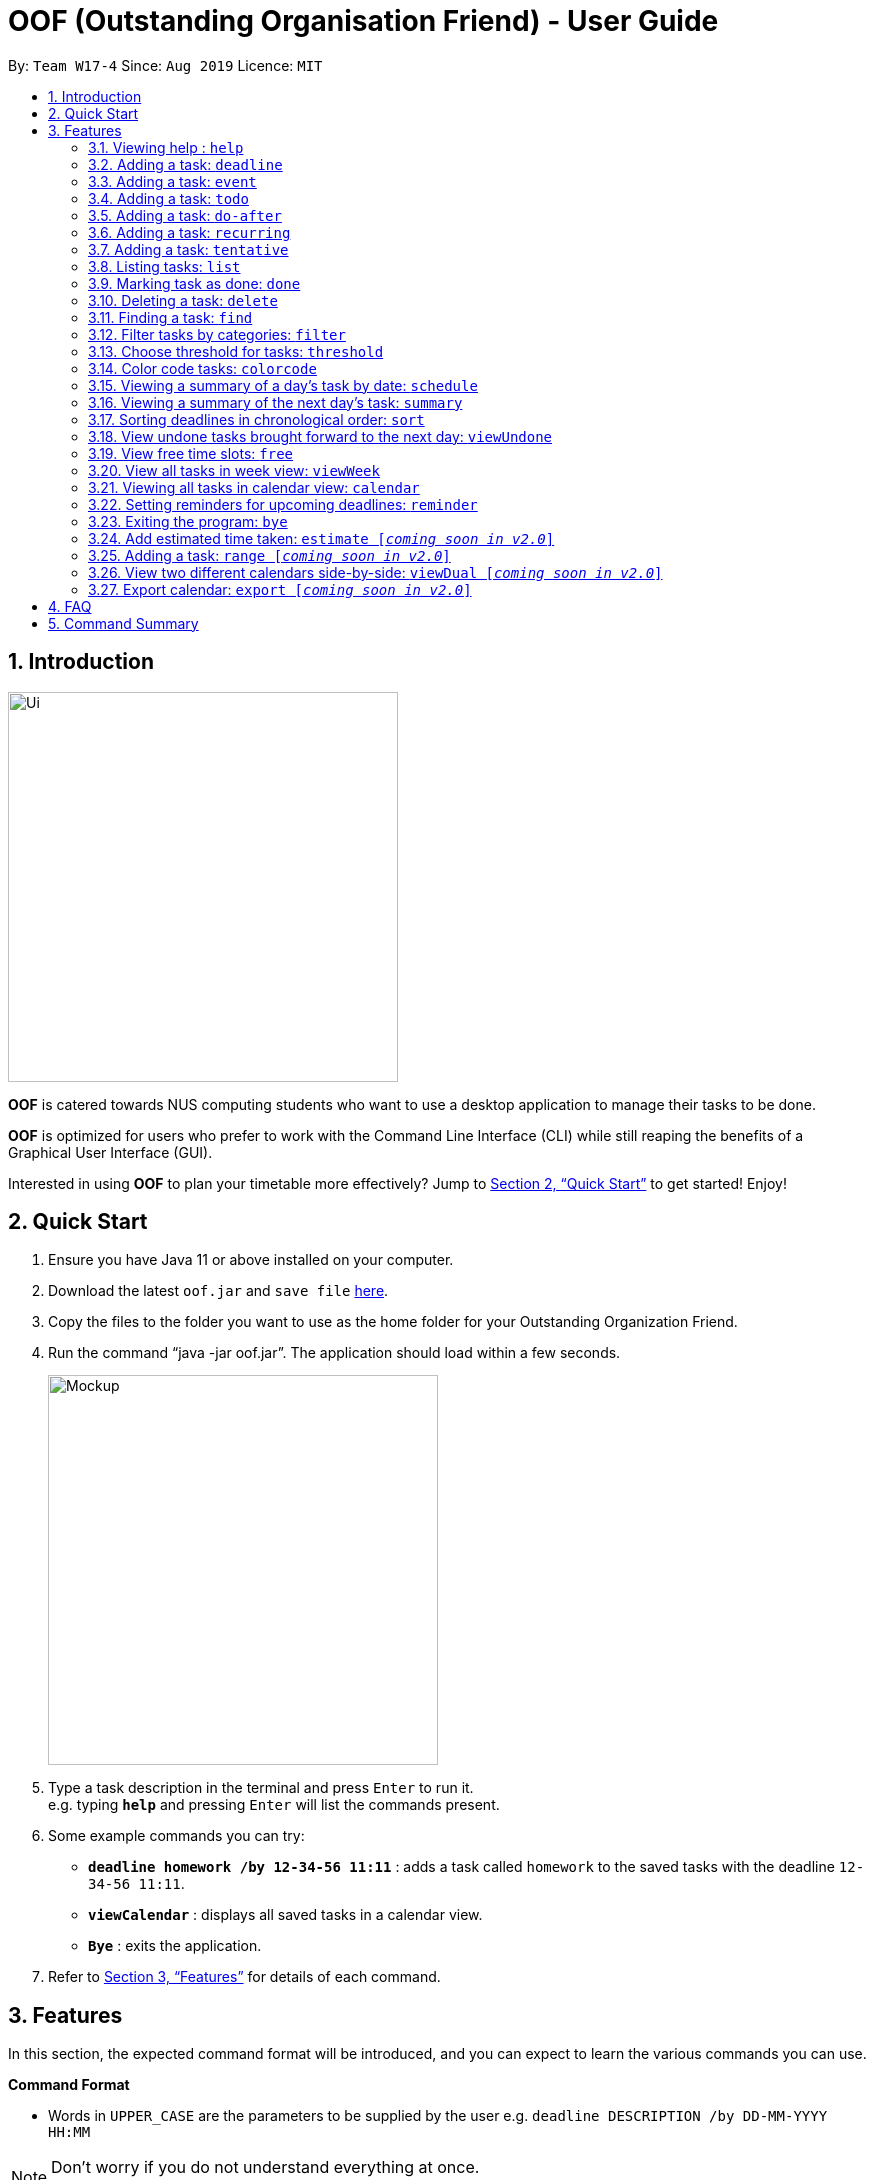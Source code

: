 ﻿= OOF (Outstanding Organisation Friend) - User Guide
:site-section: UserGuide
:toc:
:toc-title:
:toc-placement: preamble
:sectnums:
:imagesDir: images
:stylesDir: stylesheets
:xrefstyle: full
:experimental:
ifdef::env-github[]
:tip-caption: :bulb:
:note-caption: :information_source:
endif::[]
:repoURL: https://github.com/AY1920S1-CS2113T-W17-4/main

By: `Team W17-4`      Since: `Aug 2019`      Licence: `MIT`

== Introduction
image::Ui.png[width="390"]
*OOF* is catered towards NUS computing students who want to use a desktop application to manage their tasks to be done.

*OOF* is optimized for users who prefer to work with the Command Line Interface (CLI) while still reaping the benefits of a Graphical User Interface (GUI).

Interested in using *OOF* to plan your timetable more effectively?
Jump to <<Quick Start>> to get started! Enjoy!

== Quick Start

.  Ensure you have Java 11 or above installed on your computer.
.  Download the latest `oof.jar` and `save file`  link:{repoURL}/releases[here].
.  Copy the files to the folder you want to use as the home folder for your Outstanding Organization Friend.
.  Run the command “java -jar oof.jar”. The application should load within a few seconds.
+
image::Mockup.png[width="390"]
+
.  Type a task description in the terminal and press kbd:[Enter] to run it. +
e.g. typing *`help`* and pressing kbd:[Enter] will list the commands present.
.  Some example commands you can try: 

* *`deadline homework /by 12-34-56 11:11`* : adds a task called `homework` to the saved tasks with the deadline `12-34-56 11:11`.
* *`viewCalendar`* : displays all saved tasks in a calendar view.
* *`Bye`* : exits the application.

.  Refer to <<Features>> for details of each command.

[[Features]]
== Features
In this section, the expected command format will be introduced, and you can expect to learn the various commands you can use.
====
*Command Format*

* Words in `UPPER_CASE` are the parameters to be supplied by the user
e.g. `deadline DESCRIPTION /by DD-MM-YYYY HH:MM`

[NOTE]

Don't worry if you do not understand everything at once. +
There are plentiful examples provided to aid your understanding of the commands' usage.
====

=== Viewing help : `help`
Shows a list of commands that can be used.

Format: `help`

Example:

* `help` +
Provides a list of commands available to the user.

=== Adding a task: `deadline`
Adds a task with a deadline to be completed by. +

Format: `deadline DESCRIPTION /by DD-MM-YYYY HH:MM`

* `Description` of the task to be done can have multiple words, not just limited to single word descriptions.
* `Date and time` have to *strictly* be in the format as stated above.

Example:

* `deadline homework /by 2019 20-09-2019 13:00` +
Adds a task with description and datetime to be `homework` and `2019 20-09-2019 13:00` respectively.

=== Adding a task: `event`
Adds an event with a scheduled time. +

Format: `event DESCRIPTION /from DD-MM-YYYY HH:MM /to DD-MM-YYYY HH:MM`

* `Description` of the task to be done can have multiple words, not just limited to single word descriptions.
* `Date and time` have to *strictly* be in the format as stated above.

Example:

* `event project meeting /from 20-09-2019 13:00 /to 20-09-2019 17:00` +
Adds an event with description, start and end time to be `project meeting`, `20-09-2019 13:00` and `20-09-2019 17:00` respectively.

=== Adding a task: `todo`
Adds a task to be done.

Format: `todo DESCRIPTION`

* `Description` of the task to be done can have multiple words, not just limited to single word descriptions.

Example:

* `todo withdraw money` + 
Adds a task called `withdraw money`.

=== Adding a task: `do-after`
Adds a task that needs to be done after a specified task.

Format: `do-after INDEX DESCRIPTION`

* The `INDEX` refers to the index number displayed in the list of tasks recorded. (`list` can be used to display the saved tasks).
* `Description` of the task to be done can have multiple words, not just limited to single word descriptions.

Example:

* `do-after 1 buy groceries` +
Adds a do-after task called `buy groceries` that will be displayed once the 1st task in the list has been completed.

=== Adding a task: `recurring`
Adds a task that will be repeated every week.

Format: `recurring INDEX NUMBER_OF_OCCURRENCES`

* The `INDEX` refers to the index number displayed in the list of tasks recorded. (`list` can be used to display the saved tasks).
* `NUMBER_OF_OCCURRENCES` refers to the number of times the selected task recurs.
* User chooses to enter a `FREQUENCY` which is an option from 1-4.

[NOTE]

The task will require the user to enter the frequency of recurrence in this manner afterwards: +
1. DAILY +
2. WEEKLY +
3. MONTHLY +
4. YEARLY

Example:

* `recurring 4 3` +
Adds a recurring task called at index `4` that will be repeated for `3` times. User can then choose an option by entering a number `1-4` to choose the frequency of recurrence.

=== Adding a task: `tentative`
Adds a task that can be confirmed at a later time.

Format: `tentative DESCRIPTION`

* `Description` of the task to be done can have multiple words, not just limited to single word descriptions.

Example:

* `tentative group lunch` +
Adds a tentative task called `group lunch`.

=== Listing tasks: `list`
Lists all the tasks that are currently saved in *OOF*.

Format: `list`

=== Marking task as done: `done`
Marks a task as complete.

Format: `done INDEX`

* The `INDEX` refers to the index number displayed in the list of tasks recorded. (`list` can be used to display the saved tasks).

Examples:

* `done 1` +
Deletes the 1st task in the list of tasks.

=== Deleting a task: `delete`
Deletes a task in the list of tasks.

Format: `delete INDEX`

* The `INDEX` refers to the index number displayed in the list of tasks recorded. (`list` can be used to display the saved tasks).

Examples:

* `delete 1` +
Deletes the 1st task in the list of tasks.


=== Finding a task: `find`
Finds tasks that match the description given.

Format: `find DESCRIPTION`

* `Description` of the task to be done can have multiple words, not just limited to single word descriptions.

Example:

* `find withdraw money` +
Finds tasks with `withdraw money` in the description.

=== Filter tasks by categories: `filter`
Filter tasks by matching the category given.

Format: `filter CATEGORY`

* `Cateogry` of the task can be any one of the following: todo, deadline, event, recurring.

Example:

* `filter todo` +
Displays all todo tasks.

=== Choose threshold for tasks: `threshold`
Adjusts the threshold of tasks to the duration given.

Format: `threshold HH`

* `time` has to *strictly* be in the format as stated above.

Example:

* `threshold 48` +
Changes the threshold of the program to 48 hours.

=== Color code tasks: `colorcode`
Changes the entire task font color to the one given.

Format: `colorcode INDEX #RRGGBB`

* The `INDEX` refers to the index number displayed in the list of tasks recorded. (`list` can be used to display the saved tasks).
* `#RRGGBB` refers to the hex color codes corresponding to the html color names.

Examples:

* `colorcode 1 #008000` +
Color codes the 1st task in the list of tasks to a green color.

=== Viewing a summary of a day's task by date: `schedule`
Gives a summary of all the tasks and events that is related to a specific date.

Format: `schedule DD-MM-YYYY`

* `Date` have to strictly be in the format as stated above.

Example:

* `schedule 04-10-2019` +
Provides a summary of all the tasks and events that will occur on `04-10-2019`.

=== Viewing a summary of the next day’s task: `summary`
Gives a summary of all the tasks to be done for the next day.

Format: `summary`

=== Sorting deadlines in chronological order: `sort`
Sorts and displays all current deadlines recorded by chronological order.

Format: `sort`

=== View undone tasks brought forward to the next day: `viewUndone`
Gives a list of all the tasks not done that were brought forward to the next day.

Format: `viewUndone`

=== View free time slots: `free`
Gives a list of free time slots from current time to the date given.

Format: `free DD-MM-YYYY HH:MM`

* `Date and time` have to *strictly* be in the format as stated above.

Example:

* `free 10-10-2019 23:59` +
Searches for free time slots between current time and end date `10-10-2019 23:59`.

=== View all tasks in week view: `viewWeek`
Transforms all current tasks recorded into a week view to plan for the week. 

Format: `viewWeek`

===  Viewing all tasks in calendar view: `calendar`
Transforms all current tasks recorded into a calendar view for easy time management. 

Format: `calendar MONTH YEAR`

* `MONTH` is an integer from 1-12 (representing January to December).
* `YEAR` is an integer greater than or equal to 0.

Example: `calendar 10 2019`

=== Setting reminders for upcoming deadlines: `reminder`
Reminders will be given when the application is launched if deadlines are due in less than 24 hours.

Format: `reminder`

=== Exiting the program: `bye`
Exits the program.

Format: `bye`

=== Add estimated time taken: `estimate [_coming soon in v2.0_]`
Adds the estimated time taken to complete a task.

Format: `estimate INDEX HH`

* The `INDEX` refers to the index number displayed in the list of tasks recorded. (`list` can be used to display the saved tasks).
* `time` has to *strictly* be in the format as stated above.

Example:

* `estimate 1 48` +
Adds to the 1st task the estimated time taken of 48 hours to complete it.

=== Adding a task: `range [_coming soon in v2.0_]`
Adds a task that needs to be completed within a certain time period 

Format: `range DESCRIPTION /from DD-MM-YYYY HH:MM /to DD-MM-YYYY HH:MM`

* `Description` of the task to be done can have multiple words, not just limited to single word descriptions.
* `Date and time` have to *strictly* be in the format as stated above.

Example:

* `range study for exam /from 01-10-2019 21:00 /to 05-10-2019 11:00` +
Adds a task with description and time period to be `study for exam` and between `01-10-2019 21:00` to `05-10-2019 11:00`.

=== View two different calendars side-by-side: `viewDual [_coming soon in v2.0_]`
Transforms all current tasks into two calendar views, one for tutor tasks and one for student tasks. 

Format: `viewDual`

=== Export calendar: `export [_coming soon in v2.0_]`
Export all current tasks recorded into a shareable format in calendar view.  

Format: `export`

== FAQ

*Q*: How do I view my tasks on the Calendar? +
*A*: Use the `viewCalendar` command.

*Q*: How do I transfer my data to another Computer? +
*A*: Copy the `output.txt` into the same directory as `oof.jar`.

*Q*: How do I save my tasks in *OOF*? +
*A*: There is no need to explicitly save the tasks as *OOF* will automatically saved all tasks that are added during runtime.

== Command Summary

* *Help*: `help`

* *Deadline*: `deadline DESCRIPTION /by DD-MM-YYYY HH:MM` +
e.g. `deadline homework /by 2019 20-09-2019 13:00`

* *Event*: `event DESCRIPTION /from DD-MM-YYYY HH:MM /to DD-MM-YYYY HH:MM` +
e.g. `event project meeting /from 20-09-2019 13:00 /to 20-09-2019 17:00` 

* *Todo*: `todo DESCRIPTION` +
e.g. `todo withdraw money`

* *Do-after*: `Do-after INDEX DESCRIPTION` +
e.g. `do-after 1 buy groceries`

* *Recurring*: `recurring DESCRIPTION` +
e.g. `recurring math lecture`

* *Tentative*: `tentative DESCRIPTION` +
e.g. `tentative group lunch`

* *List*: `list` 

* *Done*: `done INDEX` +
e.g. `done 1` 

* *Delete*: `delete INDEX` +
e.g. `delete 1` 

* *Find*: `find DESCRIPTION` +
e.g. `find withdraw money`  

* *Filter*: `filter CATEGORY` +
e.g. `filter todo` 

* *Threshold*: `threshold HH` +
e.g. `threshold 48`

* *Colorcode*: `colorcode INDEX #RRGGBB` +
e.g. `colorcode 1 #008000`

* *Schedule*: `schedule DD-MM-YYYY` +
e.g. `schedule 04-10-2019`

* *Summary*: `summary` 

* *Sort*: `sort` 

* *ViewUndone*: `viewUndone`

* *ViewFree*: `viewFree`

* *ViewWeek*: `viewWeek`

* *ViewCalendar*: `viewCalendar`

* *Reminder*: `reminder` 

* *Bye*: `bye` 

* *Estimate*: `estimate [_coming soon in v2.0_]` +
e.g. `estimate 1 48` 

* *Range*: `range [_coming soon in v2.0_]` +
e.g. `range study for exam /from 01-10-2019 21:00 /to 05-10-2019 11:00` 

* *ViewDual*: `viewDual [_coming soon in v2.0_]`

* *Export*: `export [_coming soon in v2.0_]`

